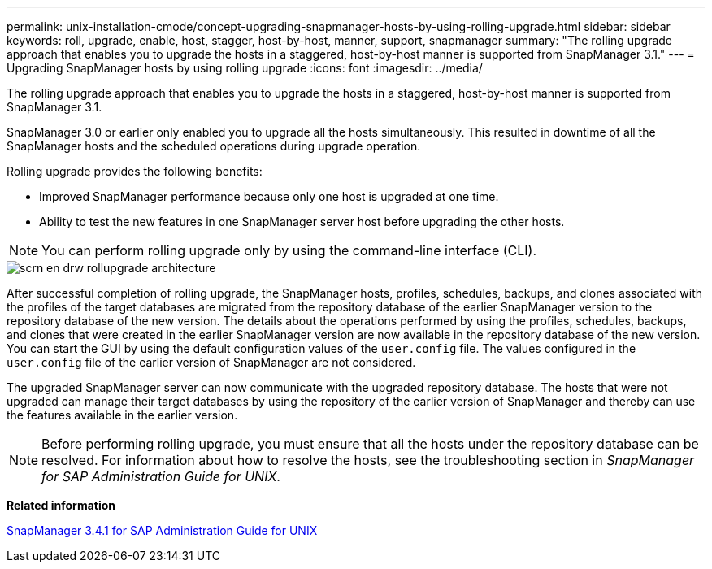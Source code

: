 ---
permalink: unix-installation-cmode/concept-upgrading-snapmanager-hosts-by-using-rolling-upgrade.html
sidebar: sidebar
keywords: roll, upgrade, enable, host, stagger, host-by-host, manner, support, snapmanager
summary: "The rolling upgrade approach that enables you to upgrade the hosts in a staggered, host-by-host manner is supported from SnapManager 3.1."
---
= Upgrading SnapManager hosts by using rolling upgrade
:icons: font
:imagesdir: ../media/

[.lead]
The rolling upgrade approach that enables you to upgrade the hosts in a staggered, host-by-host manner is supported from SnapManager 3.1.

SnapManager 3.0 or earlier only enabled you to upgrade all the hosts simultaneously. This resulted in downtime of all the SnapManager hosts and the scheduled operations during upgrade operation.

Rolling upgrade provides the following benefits:

* Improved SnapManager performance because only one host is upgraded at one time.
* Ability to test the new features in one SnapManager server host before upgrading the other hosts.

NOTE: You can perform rolling upgrade only by using the command-line interface (CLI).

image::../media/scrn_en_drw_rollupgrade_architecture.gif[]

After successful completion of rolling upgrade, the SnapManager hosts, profiles, schedules, backups, and clones associated with the profiles of the target databases are migrated from the repository database of the earlier SnapManager version to the repository database of the new version. The details about the operations performed by using the profiles, schedules, backups, and clones that were created in the earlier SnapManager version are now available in the repository database of the new version. You can start the GUI by using the default configuration values of the `user.config` file. The values configured in the `user.config` file of the earlier version of SnapManager are not considered.

The upgraded SnapManager server can now communicate with the upgraded repository database. The hosts that were not upgraded can manage their target databases by using the repository of the earlier version of SnapManager and thereby can use the features available in the earlier version.

NOTE: Before performing rolling upgrade, you must ensure that all the hosts under the repository database can be resolved. For information about how to resolve the hosts, see the troubleshooting section in _SnapManager for SAP Administration Guide for UNIX_.

*Related information*

https://library.netapp.com/ecm/ecm_download_file/ECMP12481453[SnapManager 3.4.1 for SAP Administration Guide for UNIX^]
